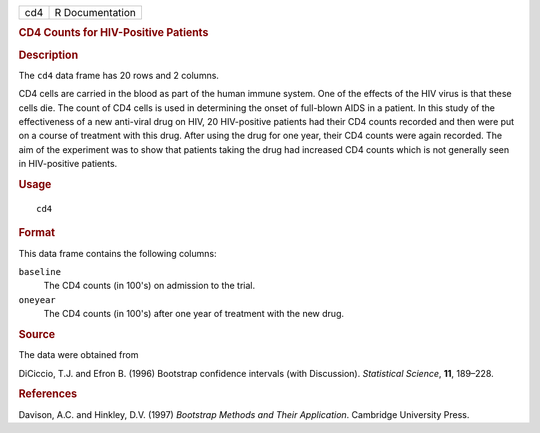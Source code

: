 .. container::

   .. container::

      === ===============
      cd4 R Documentation
      === ===============

      .. rubric:: CD4 Counts for HIV-Positive Patients
         :name: cd4-counts-for-hiv-positive-patients

      .. rubric:: Description
         :name: description

      The ``cd4`` data frame has 20 rows and 2 columns.

      CD4 cells are carried in the blood as part of the human immune
      system. One of the effects of the HIV virus is that these cells
      die. The count of CD4 cells is used in determining the onset of
      full-blown AIDS in a patient. In this study of the effectiveness
      of a new anti-viral drug on HIV, 20 HIV-positive patients had
      their CD4 counts recorded and then were put on a course of
      treatment with this drug. After using the drug for one year, their
      CD4 counts were again recorded. The aim of the experiment was to
      show that patients taking the drug had increased CD4 counts which
      is not generally seen in HIV-positive patients.

      .. rubric:: Usage
         :name: usage

      ::

         cd4

      .. rubric:: Format
         :name: format

      This data frame contains the following columns:

      ``baseline``
         The CD4 counts (in 100's) on admission to the trial.

      ``oneyear``
         The CD4 counts (in 100's) after one year of treatment with the
         new drug.

      .. rubric:: Source
         :name: source

      The data were obtained from

      DiCiccio, T.J. and Efron B. (1996) Bootstrap confidence intervals
      (with Discussion). *Statistical Science*, **11**, 189–228.

      .. rubric:: References
         :name: references

      Davison, A.C. and Hinkley, D.V. (1997) *Bootstrap Methods and
      Their Application*. Cambridge University Press.
